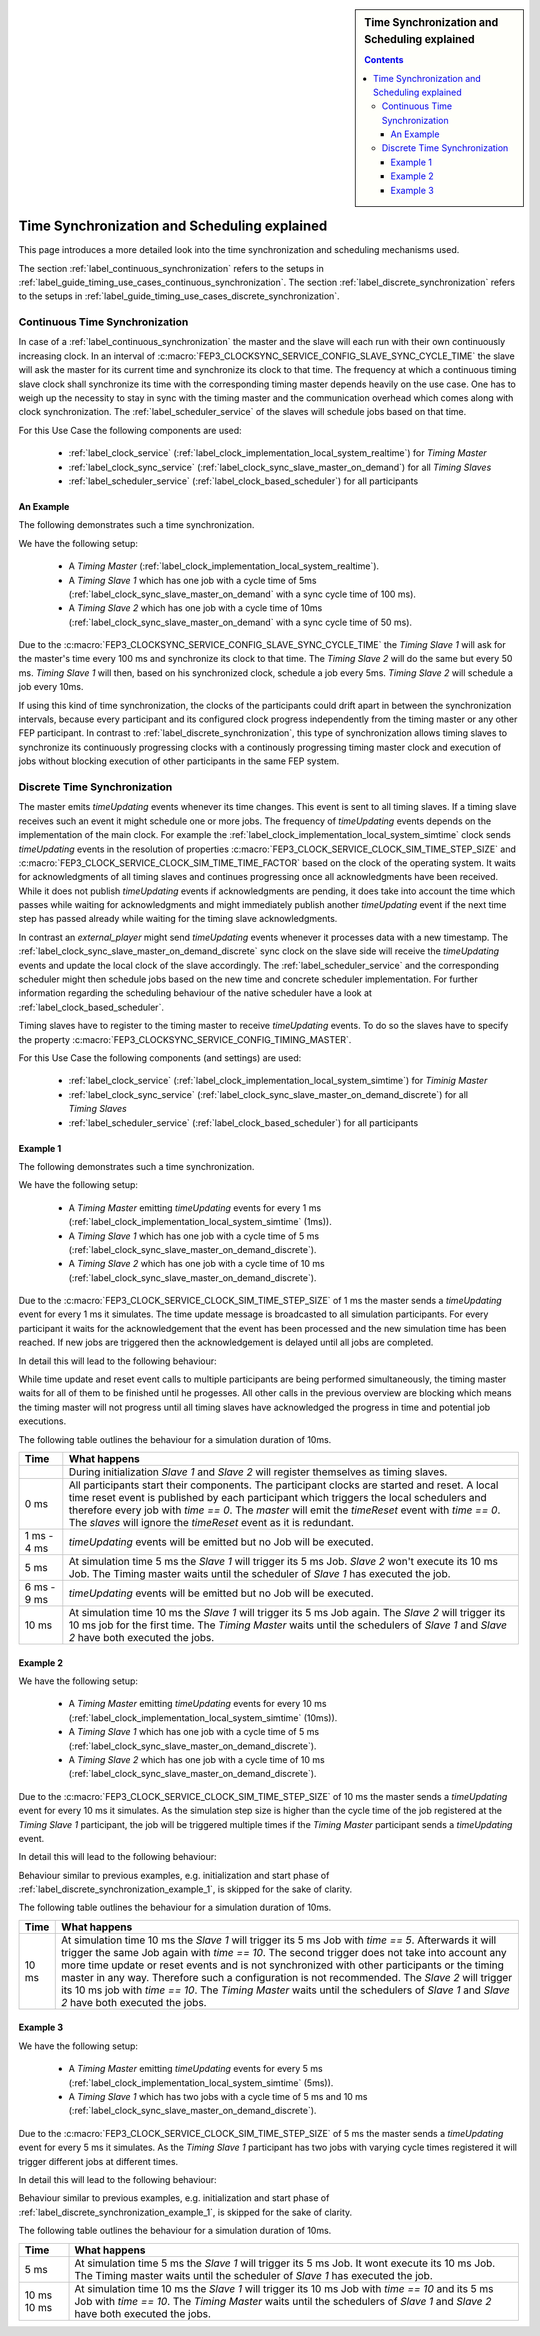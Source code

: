 .. Copyright 2023 CARIAD SE.
.. 
.. This Source Code Form is subject to the terms of the Mozilla 
.. Public License, v. 2.0. If a copy of the MPL was not distributed 
.. with this file, You can obtain one at https://mozilla.org/MPL/2.0/.


.. sidebar:: Time Synchronization and Scheduling explained

        .. contents::

.. _label_guide_timing:

=============================================
Time Synchronization and Scheduling explained
=============================================

This page introduces a more detailed look into the time synchronization and scheduling mechanisms used.

The section :ref:`label_continuous_synchronization` refers to the setups in :ref:`label_guide_timing_use_cases_continuous_synchronization`.
The section :ref:`label_discrete_synchronization` refers to the setups in :ref:`label_guide_timing_use_cases_discrete_synchronization`.


.. _label_continuous_synchronization:

Continuous Time Synchronization
===============================

In case of a :ref:`label_continuous_synchronization` the master and the slave will each run with their own continuously increasing clock.
In an interval of :c:macro:`FEP3_CLOCKSYNC_SERVICE_CONFIG_SLAVE_SYNC_CYCLE_TIME` the slave will ask the master for its current time and synchronize its clock to that time.
The frequency at which a continuous timing slave clock shall synchronize its time with the corresponding timing master depends heavily on the use case.
One has to weigh up the necessity to stay in sync with the timing master and the communication overhead which comes along with clock synchronization.
The :ref:`label_scheduler_service` of the slaves will schedule jobs based on that time.

For this Use Case the following components are used:

    * :ref:`label_clock_service` (:ref:`label_clock_implementation_local_system_realtime`) for *Timing Master*
    * :ref:`label_clock_sync_service` (:ref:`label_clock_sync_slave_master_on_demand`) for all *Timing Slaves*
    * :ref:`label_scheduler_service` (:ref:`label_clock_based_scheduler`) for all participants

An Example
----------

The following demonstrates such a time synchronization.

We have the following setup:

    * A *Timing Master* (:ref:`label_clock_implementation_local_system_realtime`).
    * A *Timing Slave 1* which has one job with a cycle time of 5ms (:ref:`label_clock_sync_slave_master_on_demand` with a sync cycle time of 100 ms).
    * A *Timing Slave 2* which has one job with a cycle time of 10ms (:ref:`label_clock_sync_slave_master_on_demand` with a sync cycle time of 50 ms).

Due to the :c:macro:`FEP3_CLOCKSYNC_SERVICE_CONFIG_SLAVE_SYNC_CYCLE_TIME` the *Timing Slave 1* will ask for the master's time every 100 ms and synchronize its clock to that time.
The *Timing Slave 2* will do the same but every 50 ms.
*Timing Slave 1* will then, based on his synchronized clock, schedule a job every 5ms. *Timing Slave 2* will schedule a job every 10ms.

If using this kind of time synchronization, the clocks of the participants could drift apart in between the synchronization intervals,
because every participant and its configured clock progress independently from the timing master or any other FEP participant.
In contrast to :ref:`label_discrete_synchronization`, this type of synchronization allows timing slaves to synchronize its continuously
progressing clocks with a continously progressing timing master clock and execution of jobs without blocking execution of other participants in the same FEP system.

.. _label_discrete_synchronization:

Discrete Time Synchronization
=============================

The master emits *timeUpdating* events whenever its time changes. This event is sent to all timing slaves. If a timing slave receives such an event it might schedule one or more jobs.
The frequency of *timeUpdating* events depends on the implementation of the main clock.
For example the :ref:`label_clock_implementation_local_system_simtime` clock sends *timeUpdating* events in the resolution of properties :c:macro:`FEP3_CLOCK_SERVICE_CLOCK_SIM_TIME_STEP_SIZE`
and :c:macro:`FEP3_CLOCK_SERVICE_CLOCK_SIM_TIME_TIME_FACTOR` based on the clock of the operating system.
It waits for acknowledgments of all timing slaves and continues progressing once all acknowledgments have been received.
While it does not publish *timeUpdating* events if acknowledgments are pending, it does take into account the time which passes while waiting for acknowledgments and might immediately publish another *timeUpdating* event
if the next time step has passed already while waiting for the timing slave acknowledgments.

In contrast an *external_player* might send *timeUpdating* events whenever it processes data with a new timestamp.
The :ref:`label_clock_sync_slave_master_on_demand_discrete` sync clock on the slave side will receive the *timeUpdating* events and update the local clock of the slave accordingly.
The :ref:`label_scheduler_service` and the corresponding scheduler might then schedule jobs based on the new time and concrete scheduler implementation.
For further information regarding the scheduling behaviour of the native scheduler have a look at :ref:`label_clock_based_scheduler`.

Timing slaves have to register to the timing master to receive *timeUpdating* events. To do so the slaves have to specify the property :c:macro:`FEP3_CLOCKSYNC_SERVICE_CONFIG_TIMING_MASTER`.

For this Use Case the following components (and settings) are used:

    * :ref:`label_clock_service` (:ref:`label_clock_implementation_local_system_simtime`) for *Timinig Master*
    * :ref:`label_clock_sync_service` (:ref:`label_clock_sync_slave_master_on_demand_discrete`) for all *Timing Slaves*
    * :ref:`label_scheduler_service` (:ref:`label_clock_based_scheduler`) for all participants

.. _label_discrete_synchronization_example_1:

Example 1
----------

The following demonstrates such a time synchronization.

We have the following setup:

    * A *Timing Master* emitting *timeUpdating* events for every 1 ms (:ref:`label_clock_implementation_local_system_simtime` (1ms)).
    * A *Timing Slave 1* which has one job with a cycle time of 5 ms (:ref:`label_clock_sync_slave_master_on_demand_discrete`).
    * A *Timing Slave 2* which has one job with a cycle time of 10 ms (:ref:`label_clock_sync_slave_master_on_demand_discrete`).

Due to the :c:macro:`FEP3_CLOCK_SERVICE_CLOCK_SIM_TIME_STEP_SIZE` of 1 ms the master sends a *timeUpdating* event for every 1 ms it simulates.
The time update message is broadcasted to all simulation participants.
For every participant it waits for the acknowledgement that the event has been processed and the new simulation time has been reached.
If new jobs are triggered then the acknowledgement is delayed until all jobs are completed.

In detail this will lead to the following behaviour:

.. image:: images/discrete_time_synchronisation_example_1.png

While time update and reset event calls to multiple participants are being performed simultaneously, the timing master waits for all of them to be finished until he progesses.
All other calls in the previous overview are blocking which means the timing master will not progress until all timing slaves have acknowledged the progress in time
and potential job executions.

The following table outlines the behaviour for a simulation duration of 10ms.

+-----------------------+--------------------------------------------------------------------------------------------------------------------+
| Time                  |  What happens                                                                                                      |
+=======================+====================================================================================================================+
|                       | During initialization *Slave 1* and *Slave 2* will register themselves as timing slaves.                           |
+-----------------------+--------------------------------------------------------------------------------------------------------------------+
|  0 ms                 | All participants start their components. The participant clocks are started and reset. A local time reset event is |
|                       | published by each participant which triggers the local schedulers and therefore every job with *time == 0*.        |
|                       | The *master* will emit the *timeReset* event with *time == 0*. The *slaves* will ignore the *timeReset* event as   |
|                       | it is redundant.                                                                                                   |
+-----------------------+--------------------------------------------------------------------------------------------------------------------+
| 1 ms - 4 ms           | *timeUpdating* events will be emitted but no Job will be executed.                                                 |
+-----------------------+--------------------------------------------------------------------------------------------------------------------+
|  5 ms                 | At simulation time 5 ms the *Slave 1* will trigger its 5 ms Job. *Slave 2* won't execute its 10 ms Job.            |
|                       | The Timing master waits until the scheduler of *Slave 1* has executed the job.                                     |
+-----------------------+--------------------------------------------------------------------------------------------------------------------+
| 6 ms - 9 ms           | *timeUpdating* events will be emitted but no Job will be executed.                                                 |
+-----------------------+--------------------------------------------------------------------------------------------------------------------+
|  10 ms                | At simulation time 10 ms the *Slave 1* will trigger its 5 ms Job again.                                            |
|                       | The *Slave 2* will trigger its 10 ms job for the first time.                                                       |
|                       | The *Timing Master* waits until the schedulers of *Slave 1* and *Slave 2* have both executed the jobs.             |
+-----------------------+--------------------------------------------------------------------------------------------------------------------+

.. _label_discrete_synchronization_example_2:

Example 2
----------

We have the following setup:

    * A *Timing Master* emitting *timeUpdating* events for every 10 ms (:ref:`label_clock_implementation_local_system_simtime` (10ms)).
    * A *Timing Slave 1* which has one job with a cycle time of 5 ms (:ref:`label_clock_sync_slave_master_on_demand_discrete`).
    * A *Timing Slave 2* which has one job with a cycle time of 10 ms (:ref:`label_clock_sync_slave_master_on_demand_discrete`).

Due to the :c:macro:`FEP3_CLOCK_SERVICE_CLOCK_SIM_TIME_STEP_SIZE` of 10 ms the master sends a *timeUpdating* event for every 10 ms it simulates.
As the simulation step size is higher than the cycle time of the job registered at the *Timing Slave 1* participant, the job will be triggered multiple times if
the *Timing Master* participant sends a *timeUpdating* event.

In detail this will lead to the following behaviour:

.. image:: images/discrete_time_synchronisation_example_2.png

Behaviour similar to previous examples, e.g. initialization and start phase of :ref:`label_discrete_synchronization_example_1`, is skipped for the sake of clarity.

The following table outlines the behaviour for a simulation duration of 10ms.

+-----------------------+--------------------------------------------------------------------------------------------------------------------+
| Time                  |  What happens                                                                                                      |
+=======================+====================================================================================================================+
|  10 ms                | At simulation time 10 ms the *Slave 1* will trigger its 5 ms Job with *time == 5*.                                 |
|                       | Afterwards it will trigger the same Job again with *time == 10*.                                                   |
|                       | The second trigger does not take into account any more time update or reset events and is not synchronized with    |
|                       | other participants or the timing master in any way. Therefore such a configuration is not recommended.             |
|                       | The *Slave 2* will trigger its 10 ms job with *time == 10*.                                                        |
|                       | The *Timing Master* waits until the schedulers of *Slave 1* and *Slave 2* have both executed the jobs.             |
+-----------------------+--------------------------------------------------------------------------------------------------------------------+

.. _label_discrete_synchronization_example_3:

Example 3
----------

We have the following setup:

    * A *Timing Master* emitting *timeUpdating* events for every 5 ms (:ref:`label_clock_implementation_local_system_simtime` (5ms)).
    * A *Timing Slave 1* which has two jobs with a cycle time of 5 ms and 10 ms (:ref:`label_clock_sync_slave_master_on_demand_discrete`).

Due to the :c:macro:`FEP3_CLOCK_SERVICE_CLOCK_SIM_TIME_STEP_SIZE` of 5 ms the master sends a *timeUpdating* event for every 5 ms it simulates.
As the *Timing Slave 1* participant has two jobs with varying cycle times registered it will trigger different jobs at different times.

In detail this will lead to the following behaviour:

.. image:: images/discrete_time_synchronisation_example_3.png

Behaviour similar to previous examples, e.g. initialization and start phase of :ref:`label_discrete_synchronization_example_1`, is skipped for the sake of clarity.

The following table outlines the behaviour for a simulation duration of 10ms.

+-----------------------+--------------------------------------------------------------------------------------------------------------------+
| Time                  |  What happens                                                                                                      |
+=======================+====================================================================================================================+
|  5 ms                 | At simulation time 5 ms the *Slave 1* will trigger its 5 ms Job. It wont execute its 10 ms Job.                    |
|                       | The Timing master waits until the scheduler of *Slave 1* has executed the job.                                     |
+-----------------------+--------------------------------------------------------------------------------------------------------------------+
|  10 ms                | At simulation time 10 ms the *Slave 1* will trigger its 10 ms Job with *time == 10* and its 5 ms Job with          |
|  10 ms                | *time == 10*.                                                                                                      |
|                       | The *Timing Master* waits until the schedulers of *Slave 1* and *Slave 2* have both executed the jobs.             |
+-----------------------+--------------------------------------------------------------------------------------------------------------------+
